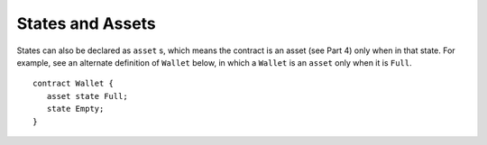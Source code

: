 States and Assets
------------------

States can also be declared as ``asset`` s, which means the contract is an asset (see Part 4) only when in that state.
For example, see an alternate definition of ``Wallet`` below, in which a ``Wallet`` is an  ``asset`` only
when it is ``Full``. 

::

   contract Wallet {
      asset state Full;
      state Empty;
   }

